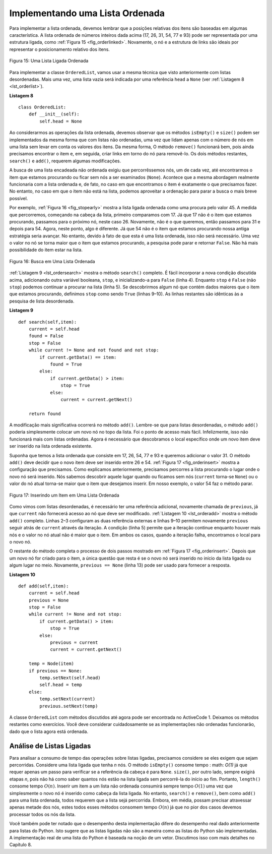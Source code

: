 ..  Copyright (C)  Brad Miller, David Ranum
    This work is licensed under the Creative Commons Attribution-NonCommercial-ShareAlike 4.0 International License. To view a copy of this license, visit http://creativecommons.org/licenses/by-nc-sa/4.0/.


Implementando uma Lista Ordenada
~~~~~~~~~~~~~~~~~~~~~~~~~~~~~~~~

Para implementar a lista ordenada, devemos lembrar que a
posições relativas dos itens são baseadas em algumas
característica. A lista ordenada de números inteiros dada acima (17, 26, 31,
54, 77 e 93) pode ser representada por uma estrutura ligada, como
:ref:`Figura 15 <fig_orderlinked>`. Novamente, o nó e a estrutura de links são ideais
por representar o posicionamento relativo dos itens.

.. _fig_orderlinked:

.. figure:: Figures/orderlinkedlist.png
   :align: center

   Figura 15: Uma Lista Ligada Ordenada

Para implementar a classe ``OrderedList``, vamos usar a mesma técnica
que visto anteriormente com listas desordenadas. Mais uma vez, uma lista vazia
será indicada por uma referência ``head`` a ``None`` (ver :ref:`Listagem 8 <lst_orderlist>`).

.. _lst_orderlist:

**Listagem 8**

::

    class OrderedList:
        def __init__(self):
            self.head = None

Ao considerarmos as operações da lista ordenada, devemos observar que
os métodos ``isEmpty()`` e ``size()`` podem ser implementados da mesma forma que
com listas não ordenadas, uma vez que lidam apenas com o número de nós em
uma lista sem levar em conta os valores dos itens. Da mesma forma,
O método ``remove()`` funcionará bem, pois ainda precisamos encontrar o
item e, em seguida, criar links em torno do nó para removê-lo.
Os dois métodos restantes, ``search()`` e ``add()``, requerem algumas modificações.

A busca de uma lista encadeada não ordenada exigiu que percorrêssemos
nós, um de cada vez, até encontrarmos o item que estamos procurando ou
ficar sem nós a ser examinados (``None``). Acontece que a mesma abordagem 
realmente funcionaria com a lista ordenada e, de fato, no caso em que
encontramos o item é exatamente o que precisamos fazer. No entanto, no caso em que o
item não está na lista, podemos aproveitar a ordenação para parar
a busca o mais breve possível.

Por exemplo, :ref:`Figura 16 <fig_stopearly>` mostra a lista ligada ordenada como uma
procura pelo valor 45. A medida que percorremos, começando na cabeça
da lista, primeiro comparamos com 17. Já que 17 não é o item que
estamos procurando, passamos para o próximo nó, neste caso 26. Novamente,
não é o que queremos, então passamos para 31 e depois para 54. Agora, neste
ponto, algo é diferente. Já que 54 não é o item que estamos procurando
nossa antiga estratégia seria avançar. No entanto, devido à
fato de que esta é uma lista ordenada, isso não será necessário. Uma vez o
valor no nó se torna maior que o item que estamos procurando,
a pesquisa pode parar e retornar ``False``. Não há mais possibilidade do item 
estar na lista.

.. _fig_stopearly:

.. figure:: Figures/orderedsearch.png
   :align: center

   Figura 16: Busca em Uma Lista Ordenada


:ref:`Listagem 9 <lst_ordersearch>` mostra o método ``search()`` completo.
É fácil incorporar a nova condição discutida acima, adicionando outra
variável booleana, ``stop``, e inicializando-a para ``False`` (linha 4).
Enquanto ``stop`` é ``False`` (não ``stop``) podemos continuar a procurar
na lista (linha 5). Se descobrirmos algum nó que
contém dados maiores que o item que estamos procurando, definimos
``stop`` como sendo ``True`` (linhas 9–10). As linhas restantes são idênticas às
a pesquisa de lista desordenada.

.. _lst_ordersearch:

**Listagem 9**

::

    def search(self,item):
        current = self.head
        found = False
        stop = False
        while current != None and not found and not stop:
            if current.getData() == item:
                found = True
            else:
                if current.getData() > item:
                    stop = True
                else:
                    current = current.getNext()

        return found

A modificação mais significativa ocorrerá no método ``add()``.
Lembre-se que para listas desordenadas, o método ``add()`` poderia simplesmente colocar um
novo nó no topo da lista. Foi o ponto de acesso mais fácil.
Infelizmente, isso não funcionará mais com listas ordenadas. Agora é
necessário que descobramos o local específico onde um novo item deve ser inserido 
na lista ordenada existente.

Suponha que temos a lista ordenada que consiste em 17, 26, 54, 77 e 93 e
queremos adicionar o valor 31. O método ``add()`` deve decidir que o novo
item deve ser inserido entre 26 e 54. :ref:`Figura 17 <fig_orderinsert>`
mostra a configuração que precisamos. Como explicamos anteriormente,
precisamos percorres a lista procurando o lugar onde o novo nó será inserido.
Nós sabemos descobrir aquele lugar quando ou ficamos sem nós (``current``
torna-se ``None``) ou o valor do nó atual torna-se maior que
o item que desejamos inserir. Em nosso exemplo, o valor 54 faz o método 
parar.

.. _fig_orderinsert:

.. figure:: Figures/linkedlistinsert.png
   :align: center

   Figura 17: Inserindo um Item em Uma Lista Ordenada

Como vimos com listas desordenadas, é necessário ter uma referência adicional,
novamente chamada de ``previous``, já que ``current`` não fornecerá
acesso ao nó que deve ser modificado. :ref:`Listagem 10 <lst_orderadd>` mostra
o método ``add()`` completo. Linhas 2–3 configuram as duas referência externas
e linhas 9–10 permitem novamente ``previous`` seguir atrás de ``current``
através da iteração. A condição (linha 5) permite que a iteração
continue enquanto houver mais nós e o valor no nó atual não é maior que o item.
Em ambos os casos, quando a iteração falha, encontramos o local para o novo
nó.

O restante do método completa o processo de dois passos mostrado em
:ref:`Figura 17 <fig_orderinsert>`. Depois que um novo nó for criado para o item,
a única questão que resta é se o novo nó será inserido no
início da lista ligada ou algum lugar no meio. Novamente,
``previous == None`` (linha 13) pode ser usado para fornecer a resposta.

.. _lst_orderadd:

**Listagem 10**

::

    def add(self,item):
        current = self.head
        previous = None
        stop = False
        while current != None and not stop:
            if current.getData() > item:
                stop = True
            else:
                previous = current
                current = current.getNext()

        temp = Node(item)
        if previous == None:
            temp.setNext(self.head)
            self.head = temp
        else:
            temp.setNext(current)
            previous.setNext(temp)

A classe ``OrderedList`` com métodos discutidos até agora pode ser encontrada
no ActiveCode 1.
Deixamos os métodos restantes como exercícios. Você deve considerar cuidadosamente
se as implementações não ordenadas funcionarão, dado que o lista agora está ordenada.


.. activecode:: orderedlistclass
   :caption: Classe OrderedList até agora
   :hidecode:
   :nocodelens:
   
   class Node:
       def __init__(self,initdata):
           self.data = initdata
           self.next = None

       def getData(self):
           return self.data

       def getNext(self):
           return self.next

       def setData(self,newdata):
           self.data = newdata

       def setNext(self,newnext):
           self.next = newnext


   class OrderedList:
       def __init__(self):
           self.head = None

       def search(self,item):
           current = self.head
           found = False
           stop = False
           while current != None and not found and not stop:
               if current.getData() == item:
                   found = True
               else:
                   if current.getData() > item:
                       stop = True
                   else:
                       current = current.getNext()

           return found

       def add(self,item):
           current = self.head
           previous = None
           stop = False
           while current != None and not stop:
               if current.getData() > item:
                   stop = True
               else:
                   previous = current
                   current = current.getNext()

           temp = Node(item)
           if previous == None:
               temp.setNext(self.head)
               self.head = temp
           else:
               temp.setNext(current)
               previous.setNext(temp)       

       def isEmpty(self):
           return self.head == None

       def size(self):
           current = self.head
           count = 0
           while current != None:
               count = count + 1
               current = current.getNext()

           return count


   mylist = OrderedList()
   mylist.add(31)
   mylist.add(77)
   mylist.add(17)
   mylist.add(93)
   mylist.add(26)
   mylist.add(54)

   print(mylist.size())
   print(mylist.search(93))
   print(mylist.search(100))
   
   

Análise de Listas Ligadas   
^^^^^^^^^^^^^^^^^^^^^^^^^

Para analisar a consumo de tempo das operações sobre listas ligadas, precisamos
considere se eles exigem que sejam percorridas. Considere uma lista ligada que tenha
*n* nós. O método ``isEmpty()`` consome tempo : math: `O(1)` já que requer
apenas um passo para verificar se a referência da cabeça é para ``None``.
``size()``, por outro lado, sempre exigirá etapas *n*, pois não há como saber
quantos nós estão na lista ligada sem percorrê-la do início ao fim.
Portanto, ``length()`` consome tempo  :math:`O(n)`.
Inserir um item a um lista não ordenada consumirá sempre tempo :math:`O(1)`
uma vez que simplesmente o novo nó é inserido como cabeça 
da lista ligada. No entanto, ``search()`` e ``remove()``, bem
como ``add()`` para uma lista ordenada, todos requerem que a lista sejá percorrida.
Embora, em média, possam precisar atravessar apenas metade dos nós,
estes todos esses métodos consomem tempo :math:`O (n)` já que no pior dos casos devemos
processar todos os nós da lista.

Você também pode ter notado que o desempenho desta implementação
difere do desempenho real dado anteriormente para listas do Python.
Isto sugere que as listas ligadas não são a maneira como as listas do Python são implementadas.
A implementação real de uma lista do Python é baseada na noção de um vetor.
Discutimos isso com mais detalhes no Capítulo 8.
